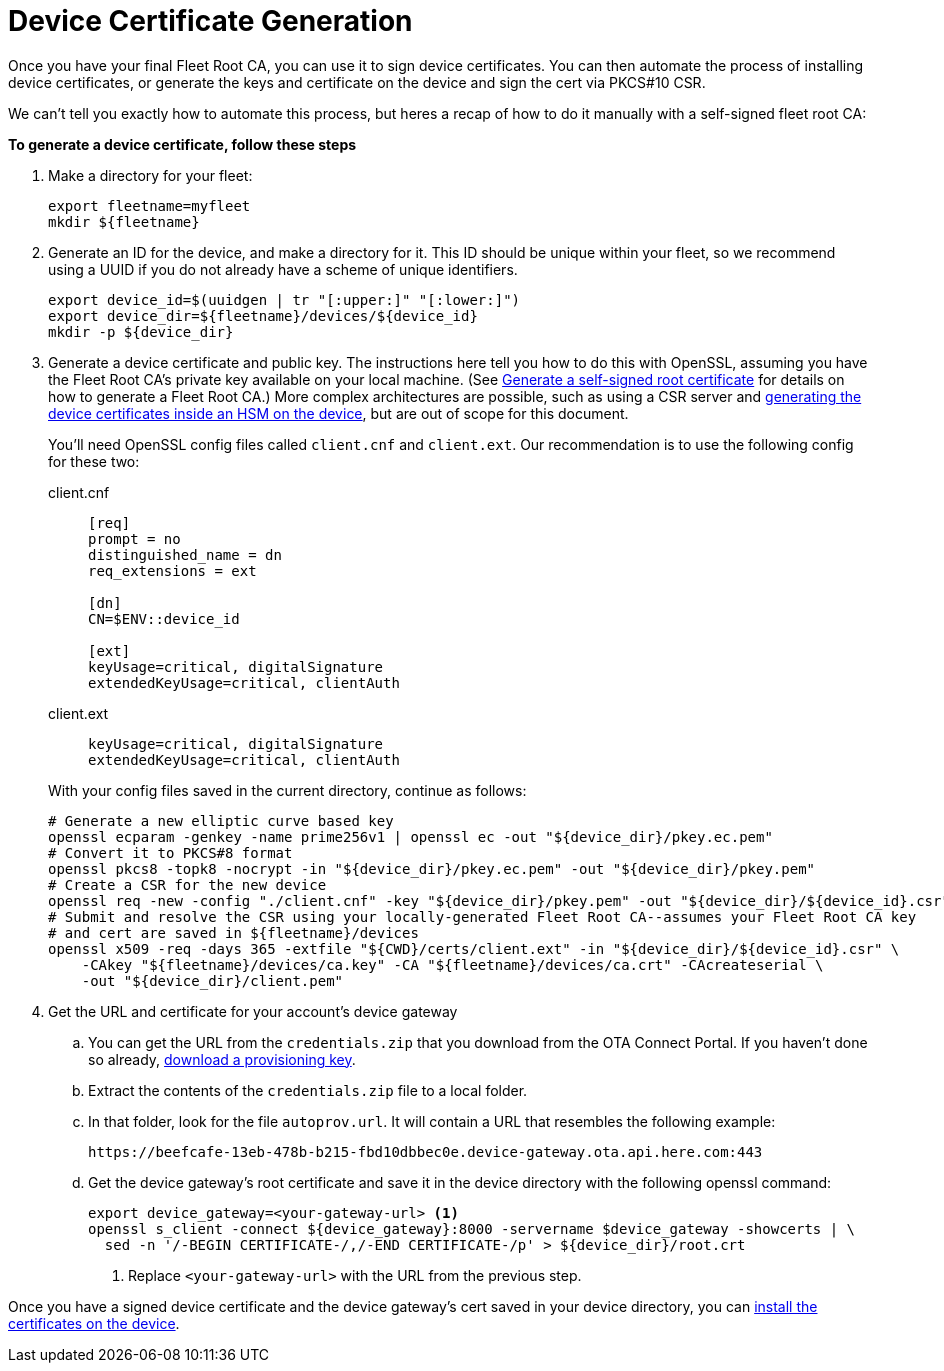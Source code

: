 = Device Certificate Generation

ifdef::env-github[]
[NOTE]
====
We recommend that you link:https://docs.ota.here.com/ota-client/latest/{docname}.html[view this article in our documentation portal]. Not all of our articles render correctly in GitHub.
====
endif::[]


Once you have your final Fleet Root CA, you can use it to sign device certificates. You can then automate the process of installing device certificates, or generate the keys and certificate on the device and sign the cert via PKCS#10 CSR.

We can't tell you exactly how to automate this process, but heres a recap of how to do it manually with a self-signed fleet root CA:

*To generate a device certificate, follow these steps*

. Make a directory for your fleet:
+
[source, bash]
----
export fleetname=myfleet
mkdir ${fleetname}
----
. Generate an ID for the device, and make a directory for it. This ID should be unique within your fleet, so we recommend using a UUID if you do not already have a scheme of unique identifiers.
+
[source,bash]
----
export device_id=$(uuidgen | tr "[:upper:]" "[:lower:]")
export device_dir=${fleetname}/devices/${device_id}
mkdir -p ${device_dir}
----
. Generate a device certificate and public key. The instructions here tell you how to do this with OpenSSL, assuming you have the Fleet Root CA's private key available on your local machine. (See xref:generate-selfsigned-root.adoc[Generate a self-signed root certificate] for details on how to generate a Fleet Root CA.) More complex architectures are possible, such as using a CSR server and xref:hsm-provisioning-example.adoc[generating the device certificates inside an HSM on the device], but are out of scope for this document.
+
You'll need OpenSSL config files called `client.cnf` and `client.ext`. Our recommendation is to use the following config for these two:
+
[{tabs}]
====
client.cnf::
+
----
[req]
prompt = no
distinguished_name = dn
req_extensions = ext

[dn]
CN=$ENV::device_id

[ext]
keyUsage=critical, digitalSignature
extendedKeyUsage=critical, clientAuth
----

client.ext::
+
----
keyUsage=critical, digitalSignature
extendedKeyUsage=critical, clientAuth
----
====
+
With your config files saved in the current directory, continue as follows:
+
----
# Generate a new elliptic curve based key
openssl ecparam -genkey -name prime256v1 | openssl ec -out "${device_dir}/pkey.ec.pem"
# Convert it to PKCS#8 format
openssl pkcs8 -topk8 -nocrypt -in "${device_dir}/pkey.ec.pem" -out "${device_dir}/pkey.pem"
# Create a CSR for the new device
openssl req -new -config "./client.cnf" -key "${device_dir}/pkey.pem" -out "${device_dir}/${device_id}.csr"
# Submit and resolve the CSR using your locally-generated Fleet Root CA--assumes your Fleet Root CA key
# and cert are saved in ${fleetname}/devices
openssl x509 -req -days 365 -extfile "${CWD}/certs/client.ext" -in "${device_dir}/${device_id}.csr" \
    -CAkey "${fleetname}/devices/ca.key" -CA "${fleetname}/devices/ca.crt" -CAcreateserial \
    -out "${device_dir}/client.pem"
----
. Get the URL and certificate for your account's device gateway
.. You can get the URL from the `credentials.zip` that you download from the OTA Connect Portal. If you haven't done so already, xref:generating-provisioning-credentials.adoc[download a provisioning key].
.. Extract the contents of the `credentials.zip` file to a local folder.
.. In that folder, look for the file `autoprov.url`. It will contain a URL that resembles the following example:
+
----
https://beefcafe-13eb-478b-b215-fbd10dbbec0e.device-gateway.ota.api.here.com:443
----
.. Get the device gateway's root certificate and save it in the device directory with the following openssl command:
+
----
export device_gateway=<your-gateway-url> <1>
openssl s_client -connect ${device_gateway}:8000 -servername $device_gateway -showcerts | \
  sed -n '/-BEGIN CERTIFICATE-/,/-END CERTIFICATE-/p' > ${device_dir}/root.crt
----
<1> Replace `<your-gateway-url>` with the URL from the previous step.

Once you have a signed device certificate and the device gateway's cert saved in your device directory, you can xref:enable-device-cred-provisioning.adoc[install the certificates on the device].
// end::install-root-ca[]

